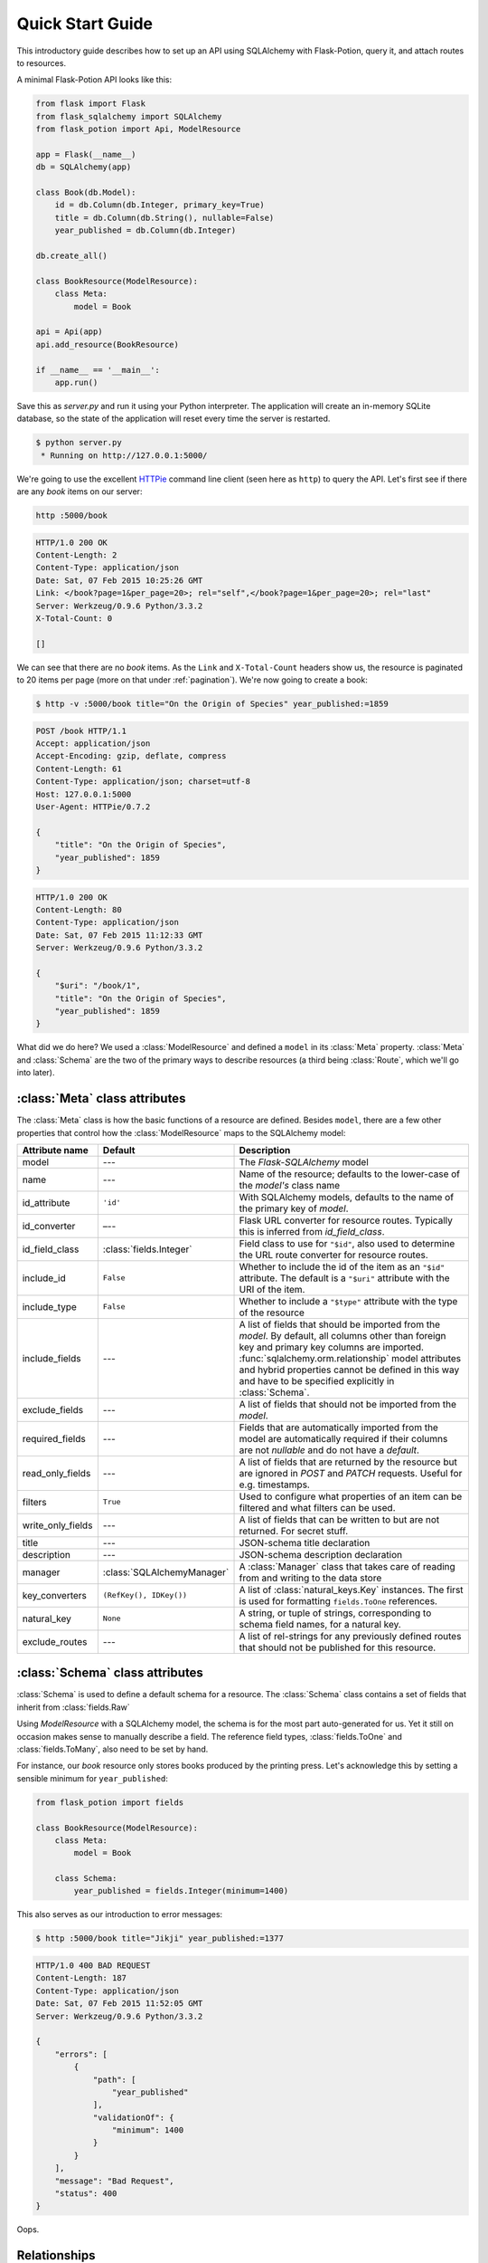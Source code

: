 
Quick Start Guide
=================

This introductory guide describes how to set up an API using SQLAlchemy with Flask-Potion, query it, and attach routes
to resources.


A minimal Flask-Potion API looks like this:

.. module:: flask_potion

.. code-block:: python

    from flask import Flask
    from flask_sqlalchemy import SQLAlchemy
    from flask_potion import Api, ModelResource

    app = Flask(__name__)
    db = SQLAlchemy(app)

    class Book(db.Model):
        id = db.Column(db.Integer, primary_key=True)
        title = db.Column(db.String(), nullable=False)
        year_published = db.Column(db.Integer)

    db.create_all()

    class BookResource(ModelResource):
        class Meta:
            model = Book

    api = Api(app)
    api.add_resource(BookResource)

    if __name__ == '__main__':
        app.run()

Save this as `server.py` and run it using your Python interpreter. The application will create an in-memory SQLite
database, so the state of the application will reset every time the server is restarted.

.. code-block:: bash

    $ python server.py
     * Running on http://127.0.0.1:5000/


We're going to use the excellent `HTTPie <http://httpie.org>`_ command line client (seen here as ``http``) to query
the API. Let's first see if there are any *book* items on our server:

.. code-block:: bash

    http :5000/book


.. code-block:: http

    HTTP/1.0 200 OK
    Content-Length: 2
    Content-Type: application/json
    Date: Sat, 07 Feb 2015 10:25:26 GMT
    Link: </book?page=1&per_page=20>; rel="self",</book?page=1&per_page=20>; rel="last"
    Server: Werkzeug/0.9.6 Python/3.3.2
    X-Total-Count: 0

    []


We can see that there are no *book* items. As the ``Link`` and ``X-Total-Count`` headers show us, the resource is
paginated to 20 items per page (more on that under :ref:`pagination`). We're now going to create a book:

.. code-block:: http

    $ http -v :5000/book title="On the Origin of Species" year_published:=1859

.. code-block:: http

    POST /book HTTP/1.1
    Accept: application/json
    Accept-Encoding: gzip, deflate, compress
    Content-Length: 61
    Content-Type: application/json; charset=utf-8
    Host: 127.0.0.1:5000
    User-Agent: HTTPie/0.7.2

    {
        "title": "On the Origin of Species",
        "year_published": 1859
    }

.. code-block:: http

    HTTP/1.0 200 OK
    Content-Length: 80
    Content-Type: application/json
    Date: Sat, 07 Feb 2015 11:12:33 GMT
    Server: Werkzeug/0.9.6 Python/3.3.2

    {
        "$uri": "/book/1",
        "title": "On the Origin of Species",
        "year_published": 1859
    }

What did we do here? We used a :class:`ModelResource` and defined a ``model`` in its :class:`Meta` property.
:class:`Meta` and :class:`Schema` are the two of the primary ways to describe resources (a third being :class:`Route`,
which we'll go into later).


:class:`Meta` class attributes
------------------------------

The :class:`Meta` class is how the basic functions of a resource are defined. Besides ``model``, there
are a few other properties that control how the :class:`ModelResource` maps to the SQLAlchemy model:

=====================  ==============================  ==============================================================================
Attribute name         Default                         Description
=====================  ==============================  ==============================================================================
model                  ---                             The `Flask-SQLAlchemy` model
name                   ---                             Name of the resource; defaults to the lower-case of the `model's` class name
id_attribute           ``'id'``                        With SQLAlchemy models, defaults to the name of the primary key of `model`.
id_converter           –--                             Flask URL converter for resource routes. Typically this is inferred from `id_field_class`.
id_field_class         :class:`fields.Integer`         Field class to use for ``"$id"``, also used to determine the URL route converter for resource routes.
include_id             ``False``                       Whether to include the id of the item as an ``"$id"`` attribute. The default is a ``"$uri"`` attribute with the URI of the item.
include_type           ``False``                       Whether to include a ``"$type"`` attribute with the type of the resource
include_fields         ---                             A list of fields that should be imported from the `model`. By default, all
                                                       columns other than foreign key and primary key columns are imported.
                                                       :func:`sqlalchemy.orm.relationship` model attributes and hybrid properties
                                                       cannot be defined in this way and have to be specified explicitly in :class:`Schema`.
exclude_fields         ---                             A list of fields that should not be imported from the `model`.
required_fields        ---                             Fields that are automatically imported from the model are automatically
                                                       required if their columns are not `nullable` and do not have a `default`.
read_only_fields       ---                             A list of fields that are returned by the resource but are ignored in `POST`
                                                       and `PATCH` requests. Useful for e.g. timestamps.
filters                ``True``                        Used to configure what properties of an item can be filtered and what filters can be used.
write_only_fields      ---                             A list of fields that can be written to but are not returned. For secret stuff.
title                  ---                             JSON-schema title declaration
description            ---                             JSON-schema description declaration
manager                :class:`SQLAlchemyManager`      A :class:`Manager` class that takes care of reading from and writing to the data store
key_converters         ``(RefKey(), IDKey())``         A list of :class:`natural_keys.Key` instances. The first is used for formatting ``fields.ToOne`` references.
natural_key            ``None``                        A string, or tuple of strings, corresponding to schema field names, for a natural key.
exclude_routes         ---                             A list of rel-strings for any previously defined routes that should not be published for this resource.
=====================  ==============================  ==============================================================================


:class:`Schema` class attributes
--------------------------------

:class:`Schema` is used to define a default schema for a resource. The :class:`Schema` class contains a set of fields
that inherit from :class:`fields.Raw`

Using `ModelResource` with a SQLAlchemy model, the schema is for the most part auto-generated for us. Yet it still on
occasion makes sense to manually describe a field. The reference field types, :class:`fields.ToOne` and :class:`fields.ToMany`, also
need to be set by hand.

For instance, our *book* resource only stores books produced by the printing press. Let's acknowledge this by setting a
sensible minimum for ``year_published``:

.. code-block:: python

    from flask_potion import fields

    class BookResource(ModelResource):
        class Meta:
            model = Book

        class Schema:
            year_published = fields.Integer(minimum=1400)


This also serves as our introduction to error messages:

.. code-block:: bash

    $ http :5000/book title="Jikji" year_published:=1377

.. code-block:: http

    HTTP/1.0 400 BAD REQUEST
    Content-Length: 187
    Content-Type: application/json
    Date: Sat, 07 Feb 2015 11:52:05 GMT
    Server: Werkzeug/0.9.6 Python/3.3.2

    {
        "errors": [
            {
                "path": [
                    "year_published"
                ],
                "validationOf": {
                    "minimum": 1400
                }
            }
        ],
        "message": "Bad Request",
        "status": 400
    }

Oops.

.. _relationships:

Relationships
-------------

RESTful relationships create a variety of API client design and caching problems that Potion has been written to address.
To preface what you will see now, it needs to be said that Potion should be used with SPDY or the upcoming HTTP/2 as it generates more requests than some alternative
approaches.

We now have both an *author* and a *book* resource:

.. code-block:: python

    from flask import Flask
    from flask_sqlalchemy import SQLAlchemy
    from sqlalchemy.orm import backref
    from flask_potion.routes import Relation
    from flask_potion import ModelResource, fields, Api

    app = Flask(__name__)
    db = SQLAlchemy(app)

    class Author(db.Model):
        id = db.Column(db.Integer, primary_key=True)
        first_name = db.Column(db.String(), nullable=False)
        last_name = db.Column(db.String(), nullable=False)


    class Book(db.Model):
        id = db.Column(db.Integer, primary_key=True)
        author_id = db.Column(db.Integer, db.ForeignKey(Author.id), nullable=False)

        title = db.Column(db.String(), nullable=False)
        year_published = db.Column(db.Integer)

        author = db.relationship(Author, backref=backref('books', lazy='dynamic'))

    db.create_all()

    class BookResource(ModelResource):
        class Meta:
            model = Book

        class Schema:
            author = fields.ToOne('author')

    class AuthorResource(ModelResource):
        books = Relation('book')

        class Meta:
            model = Author

    api = Api(app)
    api.add_resource(BookResource)
    api.add_resource(AuthorResource)

    if __name__ == '__main__':
        app.run()



We're going to add two authors and books:

.. code-block:: bash

    http :5000/author first_name=Charles last_name=Darwin

.. code-block:: http

    HTTP/1.0 200 OK
    Content-Length: 69
    Content-Type: application/json
    Date: Sat, 07 Feb 2015 12:11:33 GMT
    Server: Werkzeug/0.9.6 Python/3.3.2

    {
        "$uri": "/author/1",
        "first_name": "Charles",
        "last_name": "Darwin"
    }

.. note::

    At the moment, references always need to be declared as json-ref objects.
    This is tedious during command-line use, and an enhancement to Potion to support using ids and natural keys in requests is already in the works.

.. code-block:: bash


    http :5000/book title="On the Origin of Species" author:=1 year_published:=1859


.. code-block:: http

    HTTP/1.0 200 OK
    Content-Length: 113
    Content-Type: application/json
    Date: Sat, 07 Feb 2015 12:16:11 GMT
    Server: Werkzeug/0.9.6 Python/3.3.2

    {
        "$uri": "/book/1",
        "author": {
            "$ref": "/author/1"
        },
        "title": "On the Origin of Species",
        "year_published": 1859
    }

.. code-block:: bash

    http :5000/author first_name=James last_name=Watson > /dev/null
    http :5000/book title="The Double Helix" author:=2 year_published:=1968 > /dev/null

As you can see, references in Potion are `JSON Reference <https://tools.ietf.org/html/draft-pbryan-zyp-json-ref-03>`_ draft reference
objects. These objects always have the same format — ``{"$ref": 'target-uri'}`` — and can easily be recognized by an API client
when deserializing JSON. An API client can first check its cache for the target item and, if necessary, query it from the server.

Requests allow both plain ids and *json-ref* objects — it's all the same to the server.

There are now two ways available to us for querying the relationship between the resources. The first is the author's
``Relation('book')``, which created a new route on the *author* resource with references to the book resource. Let's query Charles' books:

.. code-block:: bash

    http :5000/author/1/books

.. code-block:: http

    HTTP/1.0 200 OK
    Content-Length: 21
    Content-Type: application/json
    Date: Sat, 07 Feb 2015 12:18:45 GMT
    Link: </author/1/books?page=1&per_page=20>; rel="self",</author/1/books?page=1&per_page=20>; rel="last"
    Server: Werkzeug/0.9.6 Python/3.3.2
    X-Total-Count: 1

    [
        {
            "$ref": "/book/1"
        }
    ]

This is not a particularly good example for using :class:`Relation`, and in fact there are few at all. There is a more
RESTful way for querying a *one-to-many* relation:

.. code-block:: bash

    http GET :5000/book where=='{"author": {"$ref": "/author/1"}}'

.. code-block:: http

    HTTP/1.0 200 OK
    Content-Length: 115
    Content-Type: application/json
    Date: Sat, 07 Feb 2015 12:34:18 GMT
    Link: </book?page=1&per_page=20>; rel="self",</book?page=1&per_page=20>; rel="last"
    Server: Werkzeug/0.9.6 Python/3.3.2
    X-Total-Count: 1

    [
        {
            "$uri": "/book/1",
            "author": {
                "$ref": "/author/1"
            },
            "title": "On the Origin of Species",
            "year_published": 1859
        }
    ]

So far, in our queries, we have used item ids and *json-ref* objects to refer to items. These *surrogate keys* can
be difficult to remember and tedious to work with on the command line — but Potion has a solution:

Natural Keys
^^^^^^^^^^^^

A *natural key* is a unique identifier that exists in the real world and is often more memorable than
a surrogate key. Potion ships with support for declaring natural keys.

The *author* model has both a first name and a last name. Together, these two names form a natural key for the *author* resource. We'll update both our database model and our resource to reflect this:

.. code-block:: python

    class Author(db.Model):
        id = db.Column(db.Integer, primary_key=True)
        first_name = db.Column(db.String(), nullable=False)
        last_name = db.Column(db.String(), nullable=False)

        __table_args__ = (
            UniqueConstraint('first_name', 'last_name'),  # unique constraint added here
        )


.. code-block:: python

    class AuthorResource(ModelResource):
        class Meta:
            model = Author
            natural_key = ('first_name', 'last_name')  # natural key declaration added here


Now our earlier query can be written using the full name of the author:


.. code-block:: bash

    http GET :5000/book where=='{"author": ["Charles", "Darwin"]}'

Natural keys can be declared as either a single unique field or a tuple of fields that are unique together.

Filtering & Sorting
-------------------

Instances of a :class:`ModelResource` can be filtered using the *where* query and sorted using *sort*.

We were interested in relations, so we filtered a :class:`fields.ToOne` field for equality. Most other field types can also be filtered and support custom comparators. Here are some examples of *where* queries:

.. code-block:: bash

    http :5000/book where=='{"year_published": {"$gt": 1900}}'                # Book.year_published > 1900
    http :5000/author where=='{"first_name": {"$startswith": "C"}}'           # Author.first_name starts with 'C'
    http :5000/author where=='{"first_name": {"$in": ["Charles", "James"]}}'  # Author.first_name in ['Charles', 'James']
    http :5000/book where=='{"title": "The Double Helix", "year_published": {"$lt": 2000}}'

Here are some examples of *sort* queries:

.. code-block:: bash

    http :5000/book sort=='{"year_published": false}'                # Book.year_published ascending
    http :5000/book sort=='{"year_published": false, "title": true}' # Book.year_published ascending, Book.title descending


Both *where* and *sort* need to be valid JSON, so use double quotes.

See :ref:`sec_filters` for a full list of possible filters.

.. _pagination:

Pagination
----------

Potion pagination is borrowed from the `GitHub API <http://developer.github.com/v3/#pagination>`_. Pages are requested
using the `page` and `per_page` query string arguments. The ``Link`` header lists links to the current, first, previous, next, and last page.
In addition, the ``X-Total-Count`` header contains a count of the total number of items.

.. code-block:: http

    HTTP/1.0 200 OK
    Content-Type: application/json
    Link: </book?page=1&per_page=20>; rel="self",
          </book?page=3&per_page=20>; rel="last",
          </book?page=2&per_page=20>; rel="next"
    X-Total-Count: 55


:class:`ModelResource` items are paginated automatically.

The default and maximum number of items per page can be configured using the
``'POTION_DEFAULT_PER_PAGE'`` and ``'POTION_MAX_PER_PAGE'`` configuration variables.

Routes
------

Routes are added using decorators named after the HTTP methods, declared either with or without arguments. The format
for the route decorators is:

.. code-block:: python

    Route.METHOD(rule = None,
                 rel=None,
                 attribute=None,
                 schema=None,
                 response_schema=None)


A :class:`Route` instance itself also has decorators for each method, so that they can define different functions
for different HTTP methods on the same endpoint.

Each method has its own ``schema`` and ``response_schema`` used to decode, verify, and encode requests and responses.
If ``schema`` is a :class:`schema.FieldSet`, its properties are
spread over the route function as keyword arguments.

:class:`ItemRoute` is a special route, used with :class:`ModelResource`, whose rule is prefixed ``'/<id_converter:id>'`` and
that passes the item as the first function argument.

Here is a slightly different :class:`Book` model (a rating has been added) and a *book* resource with some of the different
kinds of routes:

.. code-block:: python

    class Book(db.Model):
        id = db.Column(db.Integer, primary_key=True)
        title = db.Column(db.String(), nullable=False)
        year_published = db.Column(db.Integer)
        rating = db.Column(db.Integer, default=5)

    class BookResource(ModelResource):
        class Meta:
            model = Book
            excluded_fields = ['rating']

        @ItemRoute.GET('/rating')
        def rating(self, book) -> fields.Integer():
            return book.rating

        @rating.POST
        def rate(self, book, value: fields.Integer(minimum=1, maximum=10)) -> fields.Integer():
            self.manager.update(book, {"rating": value})
            return value

        @ItemRoute.GET
        def is_recent(self, book) -> fields.Boolean():
            return datetime.date.today().year <= book.year_published + 10

        @Route.GET
        def genres(self) -> fields.List(fields.String, description="A list of genres"):
            return ['biography', 'history', 'essay', 'law', 'philosophy']


.. note::

    This example makes use of `function annotations <https://www.python.org/dev/peps/pep-3107/>`_, which appeared in Python 3.0.
    If you are developing for Python 2.x, you will have to set these properties manually using the ``schema`` and ``response_schema`` decorator arguments:

    .. code-block:: python

        @Route.POST('/rating',
                    schema=FieldSet({"value": fields.Integer(minimum=1, maximum=5)}),
                    response_schema=fields.Integer())
        def rate(self, book, value):
            self.manager.update(book, {"rating": value})
            return value

After adding a book, we can give these routes a spin:

.. code-block:: bash

    http GET :5000/book/1/rating

.. code-block:: http


    HTTP/1.0 200 OK
    Content-Length: 3
    Content-Type: application/json
    Date: Sat, 07 Feb 2015 16:16:37 GMT
    Server: Werkzeug/0.9.6 Python/3.3.2

    5

.. code-block:: bash

    http POST :5000/book/1/rating value:=7

.. code-block:: http

    HTTP/1.0 200 OK
    Content-Length: 1
    Content-Type: application/json
    Date: Sat, 07 Feb 2015 16:17:59 GMT
    Server: Werkzeug/0.9.6 Python/3.3.2

    7

.. code-block:: bash

    http GET :5000/book/1/is-recent

.. code-block:: http

    HTTP/1.0 200 OK
    Content-Length: 5
    Content-Type: application/json
    Date: Sat, 07 Feb 2015 16:20:19 GMT
    Server: Werkzeug/0.9.6 Python/3.3.2

    false

.. code-block:: bash

    http GET :5000/book/genres

.. code-block:: http

    HTTP/1.0 200 OK
    Content-Length: 54
    Content-Type: application/json
    Date: Sat, 07 Feb 2015 16:20:44 GMT
    Server: Werkzeug/0.9.6 Python/3.3.2

    [
        "biography",
        "history",
        "essay",
        "law",
        "philosophy"
    ]


It is worth noting that :class:`ModelResource` is not much more than the empty :class:`Resource` type with a few custom
routes. :class:`Route` and :class:`Resource` are the backbone of Potion.


Route Sets & Mixins
-------------------

In the example above, we have one property --- rating --- which can be read and updated by accessing
a specific route. Potion provides a shortcut for this common pattern. Let's use :class:`ItemAttributeRoute` to rewrite the rating getter and setter:

.. code-block:: python

    class BookResource(ModelResource):
        rating = ItemAttributeRoute(fields.Number)

        # ...

Done. Now, this isn't strictly a *set* of routes --- but it implements :class:`RouteSet`, which can be used
to write reusable groups of routes. (:class:`Relation` is also a route set).

Two additional built-in route-sets are planned: :class:`ItemMapAttribute` and :class:`ItemSetAttribute` for dictionary and collection item properties.

A second pattern for reusability is the *mixin*. They can augment the :class:`Schema` and :class:`Meta` attributes and
add new routes and route sets to the resources. Here is an example mixin, adding two new fields to the schema:

.. code-block:: python

    class MetaMixin(object):
        class Schema:
            created_at = fields.DateTime(io='r')
            updated_at = fields.DateTime(io='r', nullable=True)


.. code-block:: python

    class BookResource(MetaMixin, ModelResource):
        # ...

Mixin and Resource base classes are evaluated left-to-right.

Self-documenting API
--------------------

It can be a huge hassle to write and maintain the documentation of an API---not with Potion!
In fact, every API you saw in this quick start guide was fully documented.

Potion documents itself using `JSON Hyper-Schema <http://json-schema.org/latest/json-schema-hypermedia.html>`_. A
``/schema`` route at the route of the API enumerates all API resources and the location of their schemas. The schema
of a :class:`ModelResource` can get quite overwhelming, so to begin with we'll look at a very simple resource:

.. code-block:: python

    from flask import Flask
    from flask_potion import Api, Resource, fields

    app = Flask(__name__)

    api = Api(app)
    api.add_resource(Resource)

    if __name__ == '__main__':
        app.run()

.. code-block:: bash

    http :5000/schema

.. code-block:: http

    HTTP/1.0 200 OK
    Content-Length: 138
    Content-Type: application/json
    Date: Sat, 07 Feb 2015 16:32:21 GMT
    Server: Werkzeug/0.9.6 Python/3.3.2

    {
        "$schema": "http://json-schema.org/draft-04/hyper-schema#",
        "definitions": {},
        "properties": {
            "resource": {
                "$ref": "/resource/schema#"
            }
        }
    }


.. code-block:: bash

    http :5000/resource/schema

.. code-block:: http

    HTTP/1.0 200 OK
    Content-Length: 140
    Content-Type: application/json
    Date: Sat, 07 Feb 2015 16:32:37 GMT
    Server: Werkzeug/0.9.6 Python/3.3.2

    {
        "$schema": "http://json-schema.org/draft-04/hyper-schema#",
        "links": [
            {
                "href": "/resource/schema",
                "method": "GET",
                "rel": "describedBy"
            }
        ]
    }

As we can see from the schema above, :class:`Resource` has a very simple schema with a single link -- its schema! This
example is perhaps *too* simple, so we're going to complete the guide with a slightly more complicated resource and schema:


.. code-block:: python

    class SimpleResource(Resource):
        class Meta:
            name = 'simple'

        class Schema:
            name = fields.String()
            value = fields.Number()

        @Route.POST
        def create(self, value: fields.Number()) -> fields.Inline('self'):
            return {"name": "foo", "value": value}

    api.add_resource(SimpleResource)


.. code-block:: bash

    http :5000/simple/schema

.. code-block:: http

    HTTP/1.0 200 OK
    Content-Length: 429
    Content-Type: application/json
    Date: Sat, 07 Feb 2015 16:38:01 GMT
    Server: Werkzeug/0.9.6 Python/3.3.2

    {
        "$schema": "http://json-schema.org/draft-04/hyper-schema#",
        "links": [
            {
                "href": "/simple/create",
                "method": "POST",
                "rel": "create",
                "schema": {
                    "additionalProperties": false,
                    "properties": {
                        "value": {
                            "type": "number"
                        }
                    },
                    "type": "object"
                },
                "targetSchema": {
                    "$ref": "#"
                }
            },
            {
                "href": "/simple/schema",
                "method": "GET",
                "rel": "describedBy"
            }
        ],
        "properties": {
            "name": {
                "type": "string"
            },
            "value": {
                "type": "number"
            }
        },
        "type": "object"
    }

.. code-block:: bash

    http :5000/simple/create value:=1.23

.. code-block:: http

    HTTP/1.0 200 OK
    Content-Length: 30
    Content-Type: application/json
    Date: Sat, 07 Feb 2015 16:40:59 GMT
    Server: Werkzeug/0.9.6 Python/3.3.2

    {
        "name": "foo",
        "value": 1.23
    }

Peewee backend
--------------

Potion also includes a Peewee backend if you want a more lightweight ORM. The Peewee backend is very similar to the SQLAlchemy one and only requires a few minor changes to the example above.

First, you'll need to install peewee:

.. code-block:: bash

    $ pip install peewee

Second, when instantiating your Potion API you'll want to set the default manager to the PeeweeManager:

.. code-block:: python

    from flask_potion.contrib.peewee import PeeweeManager

    # ...

    api = Api(app, default_manager=PeeweeManager)

After that you can pass your Peewee models to your ModelResources just like you would with SQLAlchemy:

.. code-block:: python

    from peewee import Model, CharField, IntegerField

    class Book(Model):
        title = CharField(null=False)
        year_published = IntegerField()

        class Meta:
            database = db

    class BookResource(ModelResource):
        class Meta:
            model = Book

See the examples directory for a fully functioning example using Peewee.

MongoEngine backend
-------------------

If you are more of a NoSQL person, you can use `MongoEngine <https://flask-mongoengine.readthedocs.org/en/latest/>`_ --- an ORM for MongoDB.

First ensure you have installed the ``flask_mongoengine`` package:

.. code-block:: bash

    $ pip install flask_mongoengine

The MongoEngine manager works just like the other managers. See the examples directory for an example using MongoEngine.

Next steps...
-------------

This guide has only skimmed the surface of what Potion can do for you.

In particular you may be interested in :ref:`permissions`, a guide to a fully-fledged permissions system for SQLAlchemy using Flask-Principal.

Potion API clients
^^^^^^^^^^^^^^^^^^

Do you need a client for Potion? Look no further:

- `Potion-client <https://github.com/biosustain/potion-client>`_ is a Python-based client that uses the schema generated
  by Potion to create resource classes with tab-completion and client-side validation.
- `angular-potion <https://github.com/biosustain/angular-potion>`_ is a client for AngularJS 1.x.

